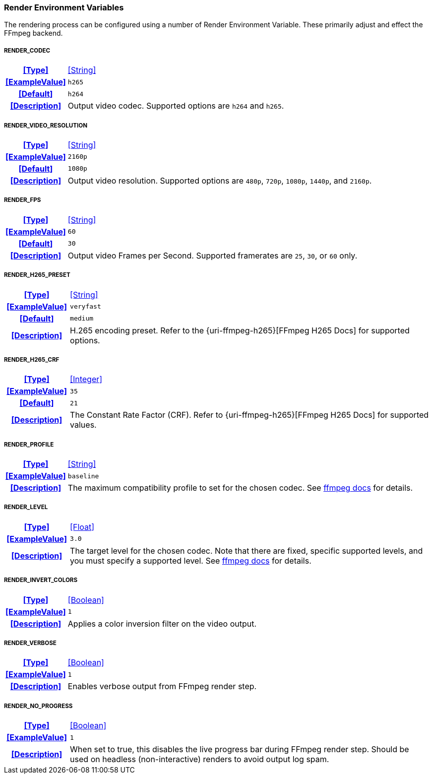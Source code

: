 === Render Environment Variables

The rendering process can be configured using a number of Render Environment Variable. These primarily adjust and effect the FFmpeg backend.

[discrete]
===== RENDER_CODEC
[cols="15h,~", stripes=odd, width=100%, grid=rows]
|===

| **<<Type>>**
| <<String>>

| **<<ExampleValue>>**
a| `h265`

| **<<Default>>**
a| `h264`

| **<<Description>>**
| Output video codec.
Supported options are `h264` and `h265`.
|===

[discrete]
===== RENDER_VIDEO_RESOLUTION
[cols="15h,~", stripes=odd, width=100%, grid=rows]
|===

| **<<Type>>**
| <<String>>

| **<<ExampleValue>>**
a| `2160p`

| **<<Default>>**
a| `1080p`

| **<<Description>>**
| Output video resolution.
Supported options are `480p`, `720p`, `1080p`, `1440p`, and `2160p`.
|===

[discrete]
===== RENDER_FPS
[cols="15h,~", stripes=odd, width=100%, grid=rows]
|===

| **<<Type>>**
| <<String>>

| **<<ExampleValue>>**
a| `60`

| **<<Default>>**
a| `30`

| **<<Description>>**
| Output video Frames per Second. Supported framerates are `25`, `30`, or `60` only.
|===

[discrete]
===== RENDER_H265_PRESET
[cols="15h,~", stripes=odd, width=100%, grid=rows]
|===

| **<<Type>>**
| <<String>>

| **<<ExampleValue>>**
a| `veryfast`

| **<<Default>>**
a| `medium`

| **<<Description>>**
| H.265 encoding preset. Refer to the {uri-ffmpeg-h265}[FFmpeg H265 Docs] for supported options.
|===

[discrete]
===== RENDER_H265_CRF
[cols="15h,~", stripes=odd, width=100%, grid=rows]
|===

| **<<Type>>**
| <<Integer>>

| **<<ExampleValue>>**
a| `35`

| **<<Default>>**
a| `21`

| **<<Description>>**
| The Constant Rate Factor (CRF). Refer to {uri-ffmpeg-h265}[FFmpeg H265 Docs] for supported values.
|===

[discrete]
===== RENDER_PROFILE
[cols="15h,~", stripes=odd, width=100%, grid=rows]
|===

| **<<Type>>**
| <<String>>

| **<<ExampleValue>>**
a| `baseline`

| **<<Description>>**
| The maximum compatibility profile to set for the chosen codec.
See https://trac.ffmpeg.org/wiki/Encode/H.264#Profile[ffmpeg docs,window=_blank] for details.
|===

[discrete]
===== RENDER_LEVEL
[cols="15h,~", stripes=odd, width=100%, grid=rows]
|===

| **<<Type>>**
| <<Float>>

| **<<ExampleValue>>**
a| `3.0`

| **<<Description>>**
| The target level for the chosen codec.
Note that there are fixed, specific supported levels, and you must specify a supported level.
See https://trac.ffmpeg.org/wiki/Encode/H.264#Compatibility[ffmpeg docs,window=_blank] for details.
|===

[discrete]
===== RENDER_INVERT_COLORS
[cols="15h,~", stripes=odd, width=100%, grid=rows]
|===

| **<<Type>>**
| <<Boolean>>

| **<<ExampleValue>>**
a| `1`

| **<<Description>>**
| Applies a color inversion filter on the video output.
|===

[discrete]
===== RENDER_VERBOSE
[cols="15h,~", stripes=odd, width=100%, grid=rows]
|===

| **<<Type>>**
| <<Boolean>>

| **<<ExampleValue>>**
a| `1`

| **<<Description>>**
| Enables verbose output from FFmpeg render step.
|===

[discrete]
===== RENDER_NO_PROGRESS
[cols="15h,~", stripes=odd, width=100%, grid=rows]
|===

| **<<Type>>**
| <<Boolean>>

| **<<ExampleValue>>**
a| `1`

| **<<Description>>**
| When set to true, this disables the live progress bar during FFmpeg render step. 
Should be used on headless (non-interactive) renders to avoid output log spam.
|===